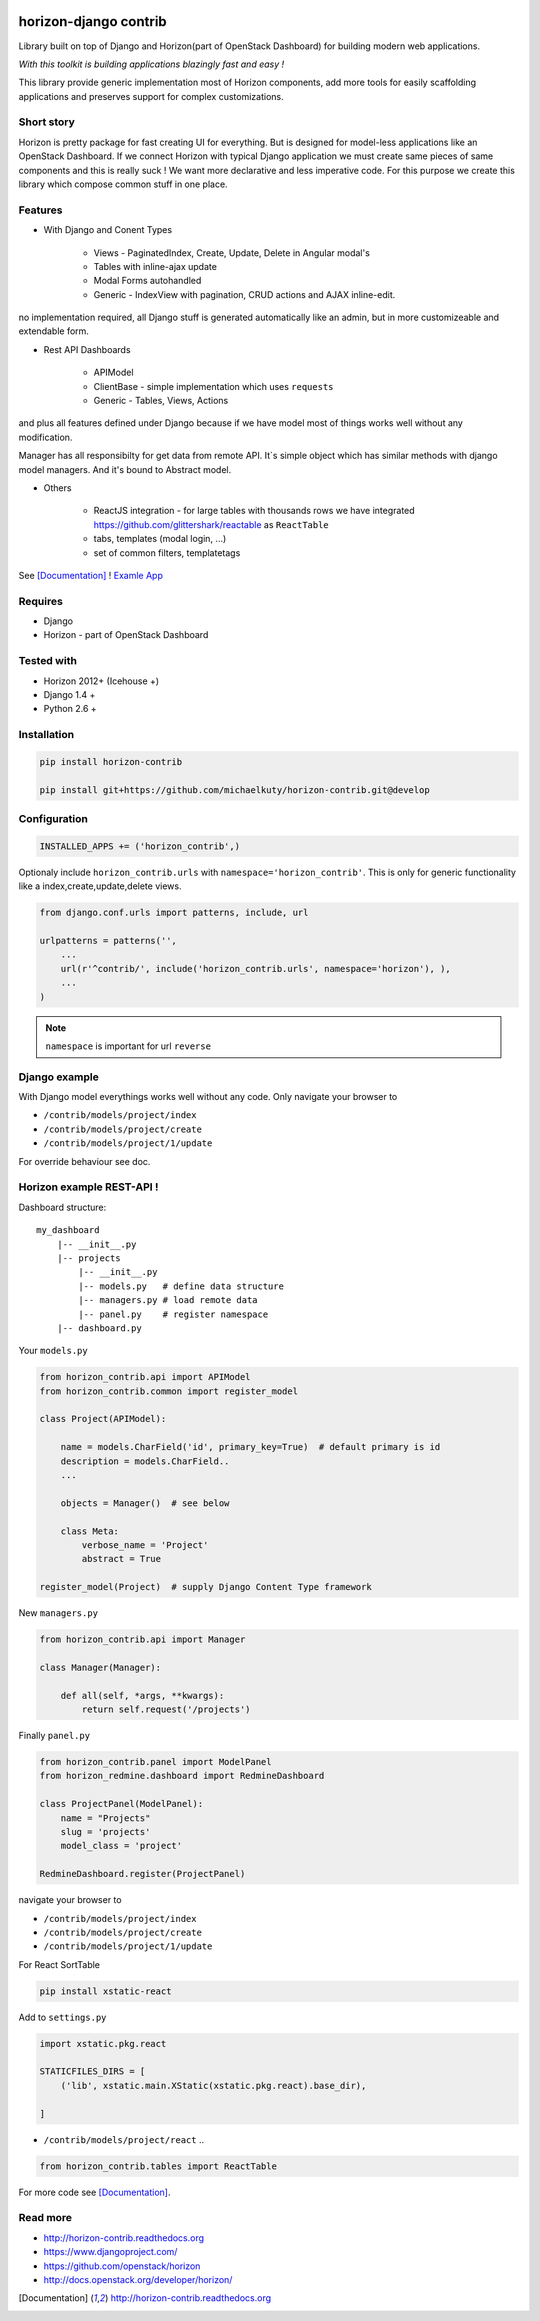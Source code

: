 
|PypiVersion| |Doc badge| |Pypi|

======================
horizon-django contrib
======================

Library built on top of Django and Horizon(part of OpenStack Dashboard) for building modern web applications.

*With this toolkit is building applications blazingly fast and easy !*

This library provide generic implementation most of Horizon components, add more tools for easily scaffolding applications and preserves support for complex customizations.

Short story
-----------

Horizon is pretty package for fast creating UI for everything. But is designed for model-less applications like an OpenStack Dashboard.
If we connect Horizon with typical Django application we must create same pieces of same components and this is really suck !
We want more declarative and less imperative code. For this purpose we create this library which compose common stuff in one place.

Features
--------

- With Django and Conent Types

    - Views - PaginatedIndex, Create, Update, Delete in Angular modal's
    - Tables with inline-ajax update
    - Modal Forms autohandled
    - Generic - IndexView with pagination, CRUD actions and AJAX inline-edit.

no implementation required, all Django stuff is generated automatically like an admin, but in more customizeable and extendable form.

- Rest API Dashboards

    - APIModel
    - ClientBase - simple implementation which uses ``requests``
    - Generic - Tables, Views, Actions

and plus all features defined under Django because if we have model most of things works well without any modification.

Manager has all responsibilty for get data from remote API. It`s simple object which has similar methods with django model managers. And it's bound to Abstract model.

- Others

    - ReactJS integration - for large tables with thousands rows we have integrated https://github.com/glittershark/reactable as ``ReactTable``
    - tabs, templates (modal login, ...)
    - set of common filters, templatetags

See [Documentation]_ !
`Examle App <https://github.com/michaelkuty/horizon-sensu-panel>`_

Requires
--------

* Django
* Horizon - part of OpenStack Dashboard

Tested with
-----------

* Horizon 2012+ (Icehouse +)
* Django 1.4 +
* Python 2.6 +

Installation
------------

.. code-block:: bash

    pip install horizon-contrib

    pip install git+https://github.com/michaelkuty/horizon-contrib.git@develop

Configuration
-------------

.. code-block:: python

    INSTALLED_APPS += ('horizon_contrib',)

Optionaly include ``horizon_contrib.urls`` with ``namespace='horizon_contrib'``. This is only for generic functionality like a index,create,update,delete views.

.. code-block:: python

    from django.conf.urls import patterns, include, url

    urlpatterns = patterns('',
        ...
        url(r'^contrib/', include('horizon_contrib.urls', namespace='horizon'), ),
        ...
    )

.. note::

    ``namespace`` is important for url ``reverse``

Django example
--------------

With Django model everythings works well without any code. Only navigate your browser to 

* ``/contrib/models/project/index``
* ``/contrib/models/project/create``
* ``/contrib/models/project/1/update``

For override behaviour see doc.


Horizon example REST-API !
--------------------------

Dashboard structure::

    my_dashboard
        |-- __init__.py
        |-- projects
            |-- __init__.py
            |-- models.py   # define data structure
            |-- managers.py # load remote data
            |-- panel.py    # register namespace
        |-- dashboard.py

Your ``models.py``

.. code-block:: python

    from horizon_contrib.api import APIModel
    from horizon_contrib.common import register_model

    class Project(APIModel):

        name = models.CharField('id', primary_key=True)  # default primary is id
        description = models.CharField..
        ...

        objects = Manager()  # see below

        class Meta:
            verbose_name = 'Project'
            abstract = True

    register_model(Project)  # supply Django Content Type framework

New ``managers.py``

.. code-block:: python

    from horizon_contrib.api import Manager

    class Manager(Manager):

        def all(self, *args, **kwargs):
            return self.request('/projects')

Finally ``panel.py``

.. code-block:: python

    from horizon_contrib.panel import ModelPanel
    from horizon_redmine.dashboard import RedmineDashboard

    class ProjectPanel(ModelPanel):
        name = "Projects"
        slug = 'projects'
        model_class = 'project'

    RedmineDashboard.register(ProjectPanel)

navigate your browser to 

* ``/contrib/models/project/index``
* ``/contrib/models/project/create``
* ``/contrib/models/project/1/update`` 

For React SortTable

.. code-block:: bash

    pip install xstatic-react

Add to ``settings.py``

.. code-block:: python

    import xstatic.pkg.react

    STATICFILES_DIRS = [
        ('lib', xstatic.main.XStatic(xstatic.pkg.react).base_dir),

    ]

* ``/contrib/models/project/react`` ..

.. code-block:: python

    from horizon_contrib.tables import ReactTable

For more code see [Documentation]_.

Read more
---------

* http://horizon-contrib.readthedocs.org
* https://www.djangoproject.com/
* https://github.com/openstack/horizon
* http://docs.openstack.org/developer/horizon/

.. |License badge| image:: http://img.shields.io/badge/license-Apache%202.0-green.svg?style=flat
.. |Doc badge| image:: https://readthedocs.org/projects/horizon-contrib/badge/?version=stable
.. |Pypi| image:: https://pypip.in/d/horizon-contrib/badge.svg?style=flat
.. |PypiVersion| image:: https://pypip.in/version/horizon-contrib/badge.svg?style=flat
.. [Documentation] http://horizon-contrib.readthedocs.org